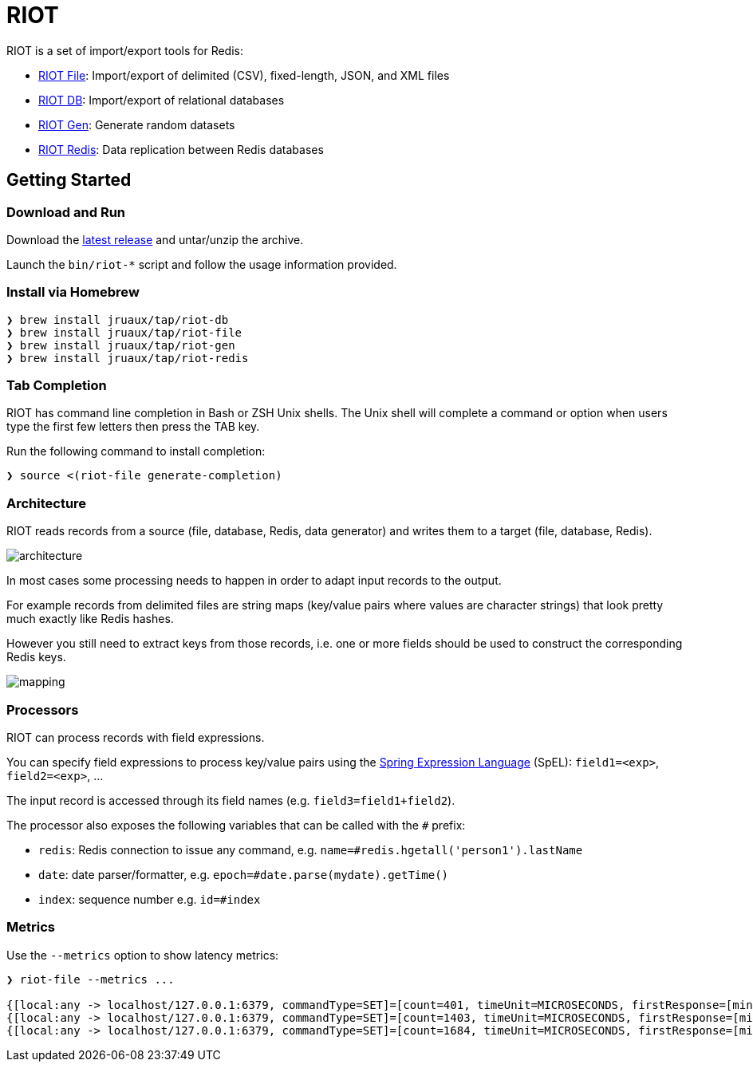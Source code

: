 = RIOT
// Settings
:idprefix:
:idseparator: -
ifdef::env-github,env-browser[:outfilesuffix: .adoc]
ifndef::env-github[:icons: font]
// URIs
:project-repo: Redislabs-Solution-Architects/riot
:repo-url: https://github.com/{project-repo}
// GitHub customization
ifdef::env-github[]
:badges:
:tag: master
:!toc-title:
:tip-caption: :bulb:
:note-caption: :paperclip:
:important-caption: :heavy_exclamation_mark:
:caution-caption: :fire:
:warning-caption: :warning:
endif::[]
:imagesdir: src/docs/asciidoc/images

RIOT is a set of import/export tools for Redis:

* https://redislabs-solution-architects.github.io/riot/file.html[RIOT File]: Import/export of delimited (CSV), fixed-length, JSON, and XML files
* https://redislabs-solution-architects.github.io/riot/db.html[RIOT DB]: Import/export of relational databases
* https://redislabs-solution-architects.github.io/riot/gen.html[RIOT Gen]: Generate random datasets
* https://redislabs-solution-architects.github.io/riot/redis.html[RIOT Redis]: Data replication between Redis databases

== Getting Started

=== Download and Run

Download the {repo-url}/releases/latest[latest release] and untar/unzip the archive.

Launch the `bin/riot-*` script and follow the usage information provided.

=== Install via Homebrew

```
❯ brew install jruaux/tap/riot-db
❯ brew install jruaux/tap/riot-file
❯ brew install jruaux/tap/riot-gen
❯ brew install jruaux/tap/riot-redis
```

=== Tab Completion

RIOT has command line completion in Bash or ZSH Unix shells. The Unix shell will complete a command or option when users type the first few letters then press the TAB key.

Run the following command to install completion:
[source,shell]
----
❯ source <(riot-file generate-completion)
----

=== Architecture

RIOT reads records from a source (file, database, Redis, data generator) and writes them to a target (file, database, Redis).

image::architecture.png[]

In most cases some processing needs to happen in order to adapt input records to the output.

For example records from  delimited files are string maps (key/value pairs where values are character strings) that look
pretty much exactly like Redis hashes.

However you still need to extract keys from those records, i.e. one or more fields should be used to construct the
corresponding Redis keys.

image::mapping.png[]

=== Processors

RIOT can process records with field expressions.

You can specify field expressions to process key/value pairs using the https://docs.spring.io/spring/docs/current/spring-framework-reference/core.html#expressions[Spring Expression Language] (SpEL): `field1=<exp>`, `field2=<exp>`, ...

The input record is accessed through its field names (e.g. `field3=field1+field2`).

The processor also exposes the following variables that can be called with the `#` prefix:

* `redis`: Redis connection to issue any command, e.g. `name=#redis.hgetall('person1').lastName`
* `date`: date parser/formatter, e.g. `epoch=#date.parse(mydate).getTime()`
* `index`: sequence number e.g. `id=#index`

=== Metrics

Use the `--metrics` option to show latency metrics:
[source,shell]
----
❯ riot-file --metrics ...

{[local:any -> localhost/127.0.0.1:6379, commandType=SET]=[count=401, timeUnit=MICROSECONDS, firstResponse=[min=116, max=7274, percentiles={50.0=197, 90.0=458, 95.0=606, 99.0=1081, 99.9=7274}], completion=[min=128, max=8519, percentiles={50.0=219, 90.0=489, 95.0=634, 99.0=1122, 99.9=8519}]]}
{[local:any -> localhost/127.0.0.1:6379, commandType=SET]=[count=1403, timeUnit=MICROSECONDS, firstResponse=[min=48, max=704, percentiles={50.0=99, 90.0=156, 95.0=183, 99.0=280, 99.9=573}], completion=[min=49, max=909, percentiles={50.0=108, 90.0=171, 95.0=205, 99.0=317, 99.9=581}]]}
{[local:any -> localhost/127.0.0.1:6379, commandType=SET]=[count=1684, timeUnit=MICROSECONDS, firstResponse=[min=56, max=516, percentiles={50.0=80, 90.0=124, 95.0=142, 99.0=183, 99.9=391}], completion=[min=58, max=520, percentiles={50.0=82, 90.0=127, 95.0=146, 99.0=188, 99.9=403}]]}
----